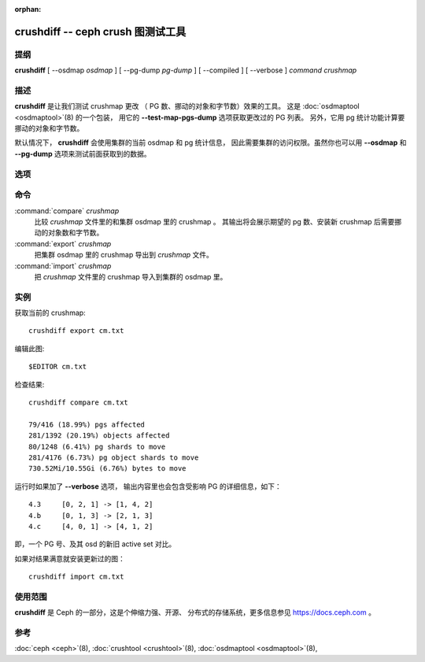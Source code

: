:orphan:

.. _crushdiff:

====================================
 crushdiff -- ceph crush 图测试工具
====================================

.. program:: crushdiff

提纲
====

| **crushdiff** [ --osdmap *osdmap* ] [ --pg-dump *pg-dump* ]
  [ --compiled ] [ --verbose ] *command* *crushmap*


描述
====

**crushdiff** 是让我们测试 crushmap 更改
（ PG 数、挪动的对象和字节数）效果的工具。
这是 :doc:`osdmaptool <osdmaptool>`\(8) 的一个包装，
用它的 **--test-map-pgs-dump** 选项获取更改过的 PG 列表。
另外，它用 pg 统计功能计算要挪动的对象和字节数。

默认情况下， **crushdiff** 会使用集群的当前 osdmap 和 pg 统计信息，
因此需要集群的访问权限。虽然你也可以\
用 **--osdmap** 和 **--pg-dump** 选项来测试前面获取到的数据。


选项
====

.. option:: --compiled

   用来指示输入、输出的 crushmap 是编译过的。
   如果没指定此选项，想要的、返回的 crushmap 就是
   txt （反编译过的）格式的。

.. option:: --pg-dump <pg-dump>

   **ceph pg dump** 的 JSON 格式输出。如果你没指定，
   **crushdiff** 会尝试自己调用命令获取数据。

.. option:: --osdmap <osdmap>

   就是集群的 osdmap ，通过 **ceph osd getmap** 命令获取到的。
   如果没指定此选项， **crushdiff** 会尝试自己调用命令\
   获取数据。

.. option:: --verbose

   输出诊断信息。

命令
====

:command:`compare` *crushmap*
  比较 *crushmap* 文件里的和集群 osdmap 里的 crushmap 。
  其输出将会展示期望的 pg 数、安装新 crushmap 后\
  需要挪动的对象数和字节数。

:command:`export` *crushmap*
  把集群 osdmap 里的 crushmap 导出到 *crushmap* 文件。

:command:`import` *crushmap*
  把 *crushmap* 文件里的 crushmap 导入到集群的 osdmap 里。


实例
====

获取当前的 crushmap::

        crushdiff export cm.txt

编辑此图::

        $EDITOR cm.txt

检查结果::

        crushdiff compare cm.txt

        79/416 (18.99%) pgs affected
        281/1392 (20.19%) objects affected
        80/1248 (6.41%) pg shards to move
        281/4176 (6.73%) pg object shards to move
        730.52Mi/10.55Gi (6.76%) bytes to move

运行时如果加了 **--verbose** 选项，
输出内容里也会包含受影响 PG 的详细信息，如下： ::

        4.3	[0, 2, 1] -> [1, 4, 2]
        4.b	[0, 1, 3] -> [2, 1, 3]
        4.c	[4, 0, 1] -> [4, 1, 2]

即，一个 PG 号、及其 osd 的新旧 active set 对比。

如果对结果满意就安装更新过的图： ::

        crushdiff import cm.txt


使用范围
========

**crushdiff** 是 Ceph 的一部分，这是个伸缩力强、开源、
分布式的存储系统，更多信息参见 https://docs.ceph.com 。


参考
====

:doc:`ceph <ceph>`\(8),
:doc:`crushtool <crushtool>`\(8),
:doc:`osdmaptool <osdmaptool>`\(8),
